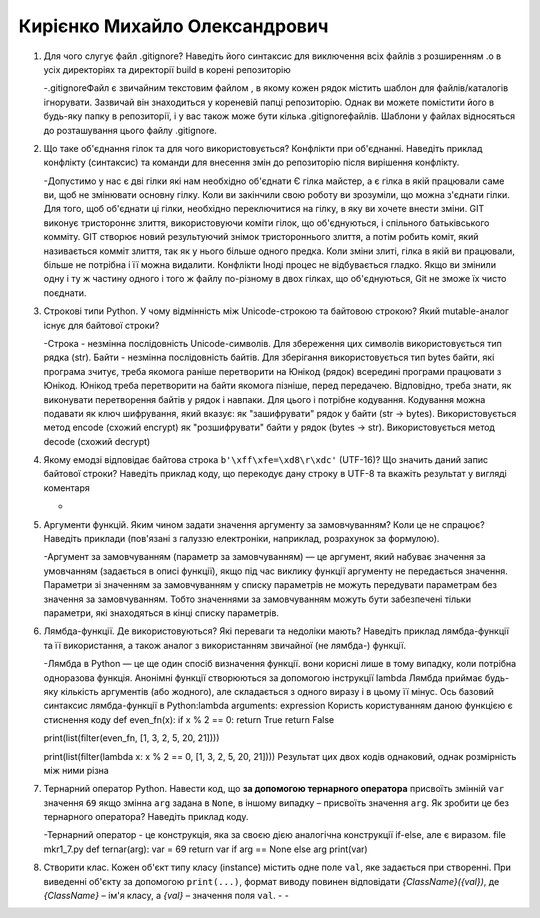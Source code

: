 ==============================
Кирієнко Михайло Олександрович
==============================


#. Для чого слугує файл .gitignore? Наведіть його синтаксис для виключення всіх файлів з розширенням .o в усіх директоріях та
   директорії build в корені репозиторію
   
   -.gitignoreФайл є звичайним текстовим файлом , в якому кожен рядок містить шаблон для файлів/каталогів ігнорувати. Зазвичай він знаходиться у кореневій папці репозиторію.
   Однак ви можете помістити його в будь-яку папку в репозиторії, і у вас також може бути кілька .gitignoreфайлів. 
   Шаблони у файлах відносяться до розташування цього файлу .gitignore.
   
#. Що таке об'єднання гілок та для чого використовується? Конфлікти при об'єднанні.
   Наведіть приклад конфлікту (синтаксис) та команди для внесення змін до репозиторію після вирішення конфлікту.
   
   -Допустимо у нас є дві гілки які нам необхідно об'єднати Є гілка майстер, а є гілка в якій працювали саме ви, щоб не змінювати основну гілку. 
   Коли ви закінчили свою роботу ви    зрозуміли, що можна з'єднати гілки.
   Для того, щоб об'єднати ці гілки, необхідно переключитися на гілку, в яку ви хочете внести зміни.
   GIT виконує тристороннє злиття, використовуючи коміти гілок, що об'єднуються, і спільного батьківського комміту.
   GIT створює новий результуючий знімок тристороннього злиття, а потім робить коміт, який називається комміт злиття, так як у нього більше одного предка.
   Коли зміни злиті, гілка в якій ви працювали, більше не потрібна і її можна видалити.
   Конфлікти
   Іноді процес не відбувається гладко. Якщо ви змінили одну і ту ж частину одного і того ж файлу по-різному 
   в двох гілках, що об'єднуються, Git не зможе їх чисто поєднати.

#. Строкові типи Python. У чому відмінність між Unicode-строкою та байтовою строкою? Який mutable-аналог існує для байтової строки?
   
   -Строка - незмінна послідовність Unicode-символів. Для збереження цих символів використовується тип рядка (str).
   Байти - незмінна послідовність байтів. Для зберігання використовується тип bytes байти, які програма зчитує, треба якомога раніше перетворити на Юнікод (рядок)
   всередині програми працювати з Юнікод. Юнікод треба перетворити на байти якомога пізніше, перед передачею. Відповідно, треба знати, як виконувати перетворення байтів у рядок    і навпаки. Для цього і потрібне кодування. Кодування можна подавати як ключ шифрування, який вказує:
   як "зашифрувати" рядок у байти (str -> bytes). Використовується метод encode (схожий encrypt)
   як "розшифрувати" байти у рядок (bytes -> str). Використовується метод decode (схожий decrypt)
   
   
#. Якому емодзі відповідає байтова строка ``b'\xff\xfe=\xd8\r\xdc'`` (UTF-16)? Що значить даний запис байтової строки?
   Наведіть приклад коду, що перекодує дану строку в UTF-8 та вкажіть результат у вигляді коментаря
   
   -
   
#. Аргументи функцій. Яким чином задати значення аргументу за замовчуванням? Коли це не спрацює?
   Наведіть приклади (пов'язані з галуззю електроніки, наприклад, розрахунок за формулою).
   
   -Аргумент за замовчуванням (параметр за замовчуванням) — це аргумент, який набуває значення за умовчанням
   (задається в описі функції), якщо під час виклику функції аргументу не передається значення.
   Параметри зі значенням за замовчуванням у списку параметрів не можуть передувати параметрам без значення за замовчуванням. Тобто 
   значеннями за замовчуванням можуть бути забезпечені тільки параметри, які знаходяться в кінці списку параметрів. 
   
   
#. Лямбда-функції. Де використовуються? Які переваги та недоліки мають? Наведіть приклад лямбда-функції та її використання,
   а також аналог з використанням звичайної (не лямбда-) функції.
   
   -Лямбда в Python — це ще один спосіб визначення функції. вони корисні лише в тому випадку, коли потрібна одноразова функція.
   Анонімні функції створюються за допомогою інструкції lambda
   Лямбда приймає будь-яку кількість аргументів (або жодного), але складається з одного виразу і в цьому її мінус.
   Ось базовий синтаксис лямбда-функції в Python:lambda arguments: expression
   Користь користуванням даною функцією є стиснення коду
   def even_fn(x):
   if x % 2 == 0:
   return True
   return False

   print(list(filter(even_fn, [1, 3, 2, 5, 20, 21])))
   
   print(list(filter(lambda x: x % 2 == 0, [1, 3, 2, 5, 20, 21])))
   Результат цих двох кодів однаковий, однак розмірність між ними різна

#. Тернарний оператор Python. Навести код, що **за допомогою тернарного оператора**
   присвоїть змінній ``var`` значення ``69`` якщо змінна ``arg`` задана в ``None``, в іншому випадку – присвоїть значення ``arg``.
   Як зробити це без тернарного оператора? Наведіть приклад коду.
   
   -Тернарний оператор - це конструкція, яка за своєю дією аналогічна конструкції if-else, але є виразом.  
   file mkr1_7.py
   def ternar(arg):
   var = 69
   return var if arg == None else arg
   print(var)
   
#. Створити клас. Кожен об'єкт типу класу (instance) містить одне поле ``val``, яке задається при створенні.
   При виведенні об'єкту за допомогою ``print(...)``, формат виводу повинен відповідати *{ClassName}({val})*,
   де *{ClassName}* – ім'я класу, а *{val}* – значення поля ``val``.
   -
   -
